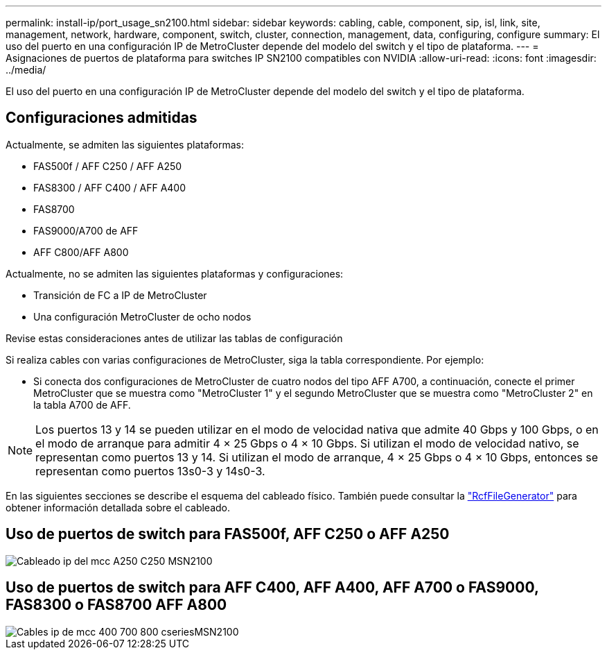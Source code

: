 ---
permalink: install-ip/port_usage_sn2100.html 
sidebar: sidebar 
keywords: cabling, cable, component, sip, isl, link, site, management, network, hardware, component, switch, cluster, connection, management, data, configuring, configure 
summary: El uso del puerto en una configuración IP de MetroCluster depende del modelo del switch y el tipo de plataforma. 
---
= Asignaciones de puertos de plataforma para switches IP SN2100 compatibles con NVIDIA
:allow-uri-read: 
:icons: font
:imagesdir: ../media/


[role="lead"]
El uso del puerto en una configuración IP de MetroCluster depende del modelo del switch y el tipo de plataforma.



== Configuraciones admitidas

Actualmente, se admiten las siguientes plataformas:

* FAS500f / AFF C250 / AFF A250
* FAS8300 / AFF C400 / AFF A400
* FAS8700
* FAS9000/A700 de AFF
* AFF C800/AFF A800


Actualmente, no se admiten las siguientes plataformas y configuraciones:

* Transición de FC a IP de MetroCluster
* Una configuración MetroCluster de ocho nodos


.Revise estas consideraciones antes de utilizar las tablas de configuración
Si realiza cables con varias configuraciones de MetroCluster, siga la tabla correspondiente. Por ejemplo:

* Si conecta dos configuraciones de MetroCluster de cuatro nodos del tipo AFF A700, a continuación, conecte el primer MetroCluster que se muestra como "MetroCluster 1" y el segundo MetroCluster que se muestra como "MetroCluster 2" en la tabla A700 de AFF.



NOTE: Los puertos 13 y 14 se pueden utilizar en el modo de velocidad nativa que admite 40 Gbps y 100 Gbps, o en el modo de arranque para admitir 4 × 25 Gbps o 4 × 10 Gbps. Si utilizan el modo de velocidad nativo, se representan como puertos 13 y 14. Si utilizan el modo de arranque, 4 × 25 Gbps o 4 × 10 Gbps, entonces se representan como puertos 13s0-3 y 14s0-3.

En las siguientes secciones se describe el esquema del cableado físico. También puede consultar la https://mysupport.netapp.com/site/tools/tool-eula/rcffilegenerator["RcfFileGenerator"] para obtener información detallada sobre el cableado.



== Uso de puertos de switch para FAS500f, AFF C250 o AFF A250

image::../media/mcc_ip_cabling_A250_C250_MSN2100.png[Cableado ip del mcc A250 C250 MSN2100]



== Uso de puertos de switch para AFF C400, AFF A400, AFF A700 o FAS9000, FAS8300 o FAS8700 AFF A800

image::../media/mcc_ip_cabling_aff250_400_700_800_cseriesMSN2100.png[Cables ip de mcc 400 700 800 cseriesMSN2100]
